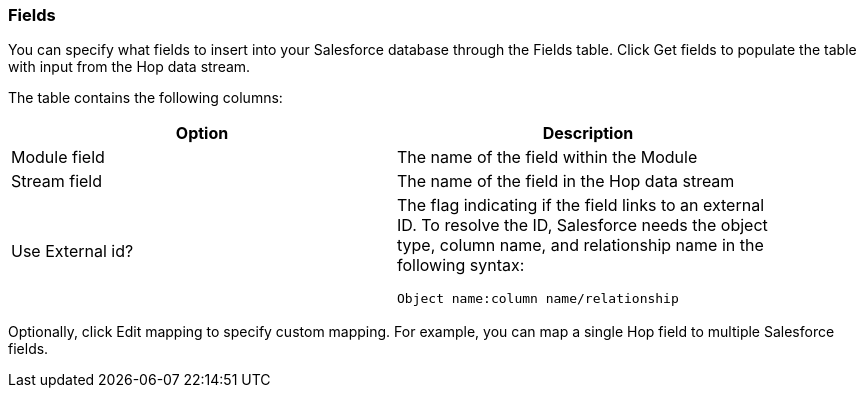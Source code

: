 ////
Licensed to the Apache Software Foundation (ASF) under one
or more contributor license agreements.  See the NOTICE file
distributed with this work for additional information
regarding copyright ownership.  The ASF licenses this file
to you under the Apache License, Version 2.0 (the
"License"); you may not use this file except in compliance
with the License.  You may obtain a copy of the License at
  http://www.apache.org/licenses/LICENSE-2.0
Unless required by applicable law or agreed to in writing,
software distributed under the License is distributed on an
"AS IS" BASIS, WITHOUT WARRANTIES OR CONDITIONS OF ANY
KIND, either express or implied.  See the License for the
specific language governing permissions and limitations
under the License.
////
:documentationPath: /pipeline/transforms/
:language: en_US
:description: (not used directly )

=== Fields

You can specify what fields to insert into your Salesforce database through the Fields table.
Click Get fields to populate the table with input from the Hop data stream.

The table contains the following columns:

[options="header",width="90%"]
|===
|Option|Description
|Module field|The name of the field within the Module
|Stream field|The name of the field in the Hop data stream
|Use External id? a|The flag indicating if the field links to an external ID.
To resolve the ID, Salesforce needs the object type, column name, and relationship name in the following syntax: +

[source,shell]
Object name:column name/relationship

|===

Optionally, click Edit mapping to specify custom mapping.
For example, you can map a single Hop field to multiple Salesforce fields.
